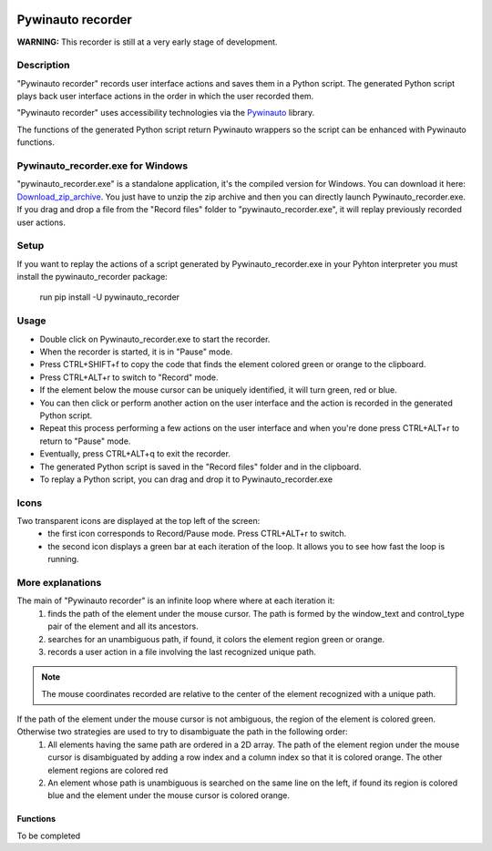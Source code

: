 .. image:: https://raw.githubusercontent.com/beuaaa/pywinauto_recorder/master/Images/logo.png?sanitize=true
    :align: center
    :width: 200

******************
Pywinauto recorder
******************

**WARNING:**
This recorder is still at a very early stage of development.


Description
###########
"Pywinauto recorder" records user interface actions and saves them in a Python script.
The generated Python script plays back user interface actions in the order in which the user recorded them.

"Pywinauto recorder" uses accessibility technologies via the Pywinauto_ library.

The functions of the generated Python script return Pywinauto wrappers so the script can be enhanced with Pywinauto
functions.

.. _Pywinauto: https://github.com/pywinauto/pywinauto/

Pywinauto_recorder.exe for Windows
##################################
"pywinauto_recorder.exe" is a standalone application, it's the compiled version for Windows.
You can download it here: Download_zip_archive_.
You just have to unzip the zip archive and then you can directly launch Pywinauto_recorder.exe.
If you drag and drop a file from the "Record files" folder to "pywinauto_recorder.exe", it will replay previously recorded user actions.

.. _Download_zip_archive: https://raw.githubusercontent.com/beuaaa/pywinauto_recorder/master/pywinauto_recorder.dist.zip

Setup
#####
If you want to replay the actions of a script generated by Pywinauto_recorder.exe in your Pyhton interpreter you must install the pywinauto_recorder package:

 run pip install -U pywinauto_recorder

Usage
#####
- Double click on Pywinauto_recorder.exe to start the recorder.
- When the recorder is started, it is in "Pause" mode.
- Press CTRL+SHIFT+f to copy the code that finds the element colored green or orange to the clipboard.
- Press CTRL+ALT+r to switch to "Record" mode.
- If the element below the mouse cursor can be uniquely identified, it will turn green, red or blue.
- You can then click or perform another action on the user interface and the action is recorded in the generated Python script.
- Repeat this process performing a few actions on the user interface and when you're done press CTRL+ALT+r to return to "Pause" mode.
- Eventually, press CTRL+ALT+q to exit the recorder.
- The generated Python script is saved in the "Record files" folder and in the clipboard.
- To replay a Python script, you can drag and drop it to Pywinauto_recorder.exe

Icons
#####
Two transparent icons are displayed at the top left of the screen:
 - the first icon corresponds to Record/Pause mode. Press CTRL+ALT+r to switch.
 - the second icon displays a green bar at each iteration of the loop. It allows you to see how fast the loop is running.

More explanations
#################
The main of "Pywinauto recorder" is an infinite loop where where at each iteration it:
 (1) finds the path of the element under the mouse cursor. The path is formed by the window_text and control_type pair of the element and all its ancestors.
 (2) searches for an unambiguous path, if found, it colors the element region green or orange.
 (3) records a user action in a file involving the last recognized unique path.

.. note::  The mouse coordinates recorded are relative to the center of the element recognized with a unique path.

If the path of the element under the mouse cursor is not ambiguous, the region of the element is colored green. Otherwise two strategies are used to try to disambiguate the path in the following order:
 (1) All elements having the same path are ordered in a 2D array. The path of the element region under the mouse cursor is disambiguated by adding a row index and a column index so that it is colored orange. The other element regions are colored red
 (2) An element whose path is unambiguous is searched on the same line on the left, if found its region is colored blue and the element under the mouse cursor is colored orange.

Functions
**********************
To be completed
